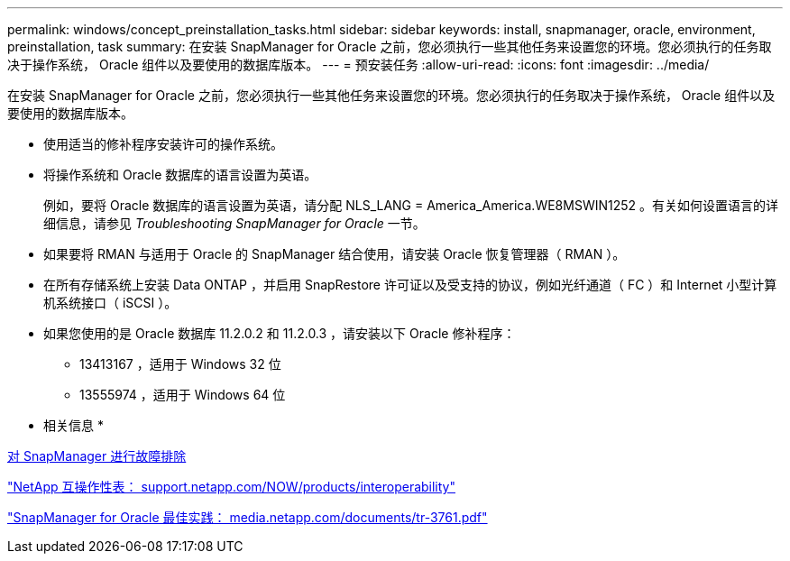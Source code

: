 ---
permalink: windows/concept_preinstallation_tasks.html 
sidebar: sidebar 
keywords: install, snapmanager, oracle, environment, preinstallation, task 
summary: 在安装 SnapManager for Oracle 之前，您必须执行一些其他任务来设置您的环境。您必须执行的任务取决于操作系统， Oracle 组件以及要使用的数据库版本。 
---
= 预安装任务
:allow-uri-read: 
:icons: font
:imagesdir: ../media/


[role="lead"]
在安装 SnapManager for Oracle 之前，您必须执行一些其他任务来设置您的环境。您必须执行的任务取决于操作系统， Oracle 组件以及要使用的数据库版本。

* 使用适当的修补程序安装许可的操作系统。
* 将操作系统和 Oracle 数据库的语言设置为英语。
+
例如，要将 Oracle 数据库的语言设置为英语，请分配 NLS_LANG = America_America.WE8MSWIN1252 。有关如何设置语言的详细信息，请参见 _Troubleshooting SnapManager for Oracle_ 一节。

* 如果要将 RMAN 与适用于 Oracle 的 SnapManager 结合使用，请安装 Oracle 恢复管理器（ RMAN ）。
* 在所有存储系统上安装 Data ONTAP ，并启用 SnapRestore 许可证以及受支持的协议，例如光纤通道（ FC ）和 Internet 小型计算机系统接口（ iSCSI ）。
* 如果您使用的是 Oracle 数据库 11.2.0.2 和 11.2.0.3 ，请安装以下 Oracle 修补程序：
+
** 13413167 ，适用于 Windows 32 位
** 13555974 ，适用于 Windows 64 位




* 相关信息 *

xref:reference_troubleshooting_snapmanager.adoc[对 SnapManager 进行故障排除]

http://support.netapp.com/NOW/products/interoperability/["NetApp 互操作性表： support.netapp.com/NOW/products/interoperability"]

http://media.netapp.com/documents/tr-3761.pdf["SnapManager for Oracle 最佳实践： media.netapp.com/documents/tr-3761.pdf"]
